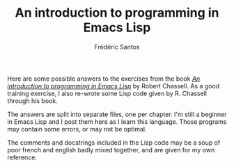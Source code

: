 #+TITLE: An introduction to programming in Emacs Lisp
#+AUTHOR: Frédéric Santos

Here are some possible answers to the exercises from the book /[[https://www.gnu.org/software/emacs/manual/pdf/eintr.pdf][An introduction to programming in Emacs Lisp]]/ by Robert Chassell. As a good training exercise, I also re-wrote some Lisp code given by R. Chassell through his book.

The answers are split into separate files, one per chapter. I'm still a beginner in Emacs Lisp and I post them here as I learn this language. Those programs may contain some errors, or may not be optimal.

The comments and docstrings included in the Lisp code may be a soup of poor french and english badly mixed together, and are given for my own reference.
